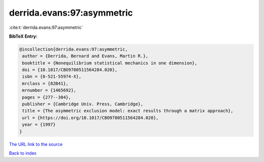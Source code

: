 derrida.evans:97:asymmetric
===========================

:cite:t:`derrida.evans:97:asymmetric`

**BibTeX Entry:**

.. code-block:: bibtex

   @incollection{derrida.evans:97:asymmetric,
    author = {Derrida, Bernard and Evans, Martin R.},
    booktitle = {Nonequilibrium statistical mechanics in one dimension},
    doi = {10.1017/CBO9780511564284.020},
    isbn = {0-521-55974-X},
    mrclass = {82B41},
    mrnumber = {1465692},
    pages = {277--304},
    publisher = {Cambridge Univ. Press, Cambridge},
    title = {The asymmetric exclusion model: exact results through a matrix approach},
    url = {https://doi.org/10.1017/CBO9780511564284.020},
    year = {1997}
   }
`The URL link to the source <ttps://doi.org/10.1017/CBO9780511564284.020}>`_


`Back to index <../By-Cite-Keys.html>`_

